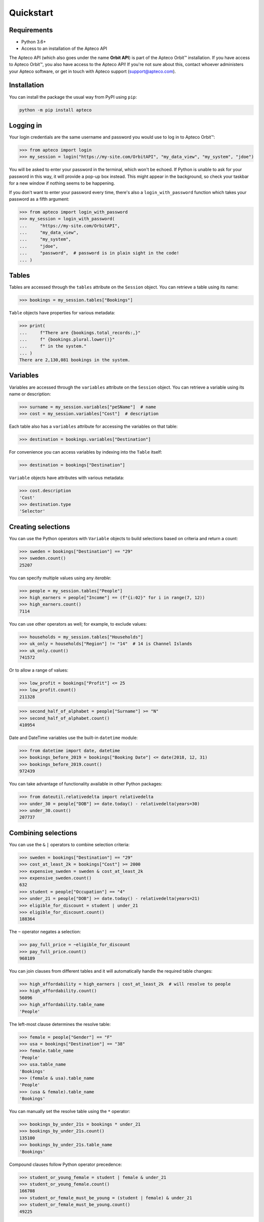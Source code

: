 **************
  Quickstart
**************

Requirements
============

* Python 3.6+
* Access to an installation of the Apteco API

The Apteco API (which also goes under the name **Orbit API**)
is part of the Apteco Orbit™ installation.
If you have access to Apteco Orbit™, you also have access to the Apteco API!
If you're not sure about this, contact whoever administers your Apteco software,
or get in touch with Apteco support (support@apteco.com).

Installation
============

You can install the package the usual way from PyPI using ``pip``:

.. code-block:: console

   python -m pip install apteco

Logging in
==========

Your login credentials are the same username and password
you would use to log in to Apteco Orbit™:

.. code-block:: python

    >>> from apteco import login
    >>> my_session = login("https://my-site.com/OrbitAPI", "my_data_view", "my_system", "jdoe")

You will be asked to enter your password in the terminal, which won't be echoed.
If Python is unable to ask for your password in this way,
it will provide a pop-up box instead.
This might appear in the background,
so check your taskbar for a new window if nothing seems to be happening.

If you don't want to enter your password every time,
there's also a ``login_with_password`` function which takes your password
as a fifth argument:

.. code-block:: python

    >>> from apteco import login_with_password
    >>> my_session = login_with_password(
    ...     "https://my-site.com/OrbitAPI",
    ...     "my_data_view",
    ...     "my_system",
    ...     "jdoe",
    ...     "password",  # password is in plain sight in the code!
    ... )

Tables
======

Tables are accessed through the ``tables`` attribute on the ``Session`` object.
You can retrieve a table using its name:

.. code-block:: python

    >>> bookings = my_session.tables["Bookings"]

``Table`` objects have properties for various metadata:

.. code-block:: python

    >>> print(
    ...     f"There are {bookings.total_records:,}"
    ...     f" {bookings.plural.lower()}"
    ...     f" in the system."
    ... )
    There are 2,130,081 bookings in the system.

Variables
=========

Variables are accessed through the ``variables`` attribute
on the ``Session`` object.
You can retrieve a variable using its name or description:

.. code-block:: python

    >>> surname = my_session.variables["peSName"]  # name
    >>> cost = my_session.variables["Cost"]  # description

Each table also has a ``variables`` attribute
for accessing the variables on that table:

.. code-block:: python

    >>> destination = bookings.variables["Destination"]

For convenience you can access variables by indexing into the ``Table`` itself:

.. code-block:: python

    >>> destination = bookings["Destination"]

``Variable`` objects have attributes with various metadata:

.. code-block:: python

    >>> cost.description
    'Cost'
    >>> destination.type
    'Selector'

Creating selections
===================

You can use the Python operators with ``Variable`` objects to build selections
based on criteria and return a count:

.. code-block:: python

    >>> sweden = bookings["Destination"] == "29"
    >>> sweden.count()
    25207

You can specify multiple values using any *iterable*:

.. code-block:: python

    >>> people = my_session.tables["People"]
    >>> high_earners = people["Income"] == (f"{i:02}" for i in range(7, 12))
    >>> high_earners.count()
    7114

You can use other operators as well; for example, to exclude values:

.. code-block:: python

    >>> households = my_session.tables["Households"]
    >>> uk_only = households["Region"] != "14"  # 14 is Channel Islands
    >>> uk_only.count()
    741572

Or to allow a range of values:

.. code-block:: python

    >>> low_profit = bookings["Profit"] <= 25
    >>> low_profit.count()
    211328

.. code-block:: python

    >>> second_half_of_alphabet = people["Surname"] >= "N"
    >>> second_half_of_alphabet.count()
    410954

Date and DateTime variables use the built-in ``datetime`` module:

.. code-block:: python

    >>> from datetime import date, datetime
    >>> bookings_before_2019 = bookings["Booking Date"] <= date(2018, 12, 31)
    >>> bookings_before_2019.count()
    972439

You can take advantage of functionality available in other Python packages:

.. code-block:: python

    >>> from dateutil.relativedelta import relativedelta
    >>> under_30 = people["DOB"] >= date.today() - relativedelta(years=30)
    >>> under_30.count()
    207737

Combining selections
====================

You can use the ``&`` ``|`` operators to combine selection criteria:

.. code-block:: python

    >>> sweden = bookings["Destination"] == "29"
    >>> cost_at_least_2k = bookings["Cost"] >= 2000
    >>> expensive_sweden = sweden & cost_at_least_2k
    >>> expensive_sweden.count()
    632
    >>> student = people["Occupation"] == "4"
    >>> under_21 = people["DOB"] >= date.today() - relativedelta(years=21)
    >>> eligible_for_discount = student | under_21
    >>> eligible_for_discount.count()
    188364

The ``~`` operator negates a selection:

.. code-block:: python

    >>> pay_full_price = ~eligible_for_discount
    >>> pay_full_price.count()
    968189

You can join clauses from different tables and it will automatically handle
the required table changes:

.. code-block:: python

    >>> high_affordability = high_earners | cost_at_least_2k  # will resolve to people
    >>> high_affordability.count()
    56096
    >>> high_affordability.table_name
    'People'

The left-most clause determines the resolve table:

.. code-block:: python

    >>> female = people["Gender"] == "F"
    >>> usa = bookings["Destination"] == "38"
    >>> female.table_name
    'People'
    >>> usa.table_name
    'Bookings'
    >>> (female & usa).table_name
    'People'
    >>> (usa & female).table_name
    'Bookings'

You can manually set the resolve table using the ``*`` operator:

.. code-block:: python

    >>> bookings_by_under_21s = bookings * under_21
    >>> bookings_by_under_21s.count()
    135100
    >>> bookings_by_under_21s.table_name
    'Bookings'

Compound clauses follow Python operator precedence:

.. code-block:: python

    >>> student_or_young_female = student | female & under_21
    >>> student_or_young_female.count()
    166708
    >>> student_or_female_must_be_young = (student | female) & under_21
    >>> student_or_female_must_be_young.count()
    49225

Be especially careful where compound clauses involve table changes:

.. code-block:: python

    >>> women_to_sweden = female & sweden
    >>> women_to_sweden.count()  # selection on People table
    8674
    >>> audience_1 = bookings * (female & sweden)
    >>> audience_1.count()  # bookings by women who've been to sweden
    23553
    >>> audience_2 = (bookings * female) & sweden
    >>> audience_2.count()  # bookings made by a woman, with destination of sweden
    8687

Creating data grids
===================

You can create a data grid from a table:

.. code-block:: python

    >>> urn = bookings["Booking URN"]
    >>> dest = bookings["Destination"]
    >>> occupation = people["Occupation"]
    >>> town = households["Town"]
    >>> dg = bookings.datagrid([urn, dest, cost, occupation, town])

Convert it to a Pandas DataFrame:

.. code-block:: python

    >>> dg.to_df()
        Booking URN    Destination     Cost       Occupation        Town
    0      10001265         France  1392.35  Sales Executive    Aberdeen
    1      10001266         France   780.34  Sales Executive    Aberdeen
    2      10011532        Germany   181.68    Manual Worker      Alford
    3      10011533        Germany   300.67    Manual Worker      Alford
    4      10015830   Unclassified   228.70  Sales Executive     Macduff
    ..          ...            ...      ...              ...         ...
    995    10996176  United States   241.24     Professional  Glenrothes
    996    10996177         Greece   343.23          Manager  Glenrothes
    997    10996178  United States   636.22          Manager  Glenrothes
    998    10996179  United States   356.21          Manager  Glenrothes
    999    10996180  United States   438.20          Manager  Glenrothes

    [1000 rows x 5 columns]

You can use a base selection to filter the records:

.. code-block:: python

    >>> sweden = dest == "29"
    >>> sweden_dg = sweden.datagrid([urn, dest, cost, occupation, town])
    >>> sweden_dg.to_df()
        Booking URN Destination     Cost       Occupation           Town
    0      10172319      Sweden  1201.81  Sales Executive         Bolton
    1      10384970      Sweden   344.30          Manager     Chelmsford
    2      10421011      Sweden   322.89  Sales Executive        Croydon
    3      10425298      Sweden   880.02          Student  South Croydon
    4      10479109      Sweden   172.91    Retail Worker       Nantwich
    ..          ...         ...      ...              ...            ...
    995    11471824      Sweden   118.76  Sales Executive    King's Lynn
    996    11576762      Sweden   652.38    Public Sector        Redhill
    997    11576764      Sweden   183.36    Public Sector        Redhill
    998    11682962      Sweden  1166.38          Manager         London
    999    11754655      Sweden   192.45  Sales Executive          Ascot

    [1000 rows x 5 columns]

You can filter using a selection from a different table:

.. code-block:: python

    >>> manchester = households["Region"] == "13"
    >>> manc_dg = manchester.datagrid(
    ...     [urn, dest, cost, occupation, town], table=bookings
    ... )
    >>> manc_dg.to_df()
        Booking URN    Destination     Cost       Occupation         Town
    0      10172319         Sweden  1201.81  Sales Executive       Bolton
    1      10172320  United States  1616.80  Sales Executive       Bolton
    2      10173729         France   581.71          Student       Bolton
    3      10173730         France  2224.70          Student       Bolton
    4      10177047         France   686.53  Sales Executive       Bolton
    ..          ...            ...      ...              ...          ...
    995    11739340      Australia   316.60     Professional  Stalybridge
    996    11739342   Unclassified   316.58  Sales Executive  Stalybridge
    997    12087034         Greece  1305.66    Public Sector   Altrincham
    998    12087035  United States   585.65    Public Sector   Altrincham
    999    12087036      Australia   496.64    Public Sector   Altrincham

    [1000 rows x 5 columns]

Creating cubes
==============

You can create a cube from a table:

.. code-block:: python

    >>> dest = bookings["Destination"]
    >>> product = bookings["Product"]
    >>> grade = bookings["Grade"]
    >>> cube = bookings.cube([dest, product, grade])

Convert it to a Pandas DataFrame:

.. code-block:: python

    >>> df = cube.to_df()
    >>> df.head(10)
                                                  Bookings
    Destination  Product            Grade
    Unclassified Unclassified       Unclassified         0
                                    Gold                 0
                                    Silver               0
                                    Bronze               0
                                    TOTAL                0
                 Accommodation Only Unclassified     67012
                                    Gold                 0
                                    Silver               0
                                    Bronze               0
                                    TOTAL            67012

You can pivot the dimensions to make it easier to read:

.. code-block:: python

    >>> df.unstack(level=0)
                                     Bookings          ...
    Destination                     Australia Denmark  ... Unclassified United States
    Product            Grade                           ...
    Accommodation Only Bronze           10721       0  ...            0         20464
                       Gold                 0       0  ...            0             0
                       Silver               0      45  ...            0             0
                       TOTAL            10721      45  ...        67012         20464
                       Unclassified         0       0  ...        67012             0
    Flight Only        Bronze          137883       0  ...            0         97440
                       Gold                 0       0  ...            0             0
                       Silver               0     123  ...            0             0
                       TOTAL           137883     123  ...            0         97440
                       Unclassified         0       0  ...            0             0
    Package Holiday    Bronze          134115       0  ...            0        443938
                       Gold                 0       0  ...            0             0
                       Silver               0    1342  ...            0             0
                       TOTAL           134115    1342  ...            0        443938
                       Unclassified         0       0  ...            0             0
    TOTAL              Bronze          282719       0  ...            0        561842
                       Gold                 0       0  ...            0             0
                       Silver               0    1510  ...            0             0
                       TOTAL           282719    1510  ...        67012        561842
                       Unclassified         0       0  ...        67012             0
    Unclassified       Bronze               0       0  ...            0             0
                       Gold                 0       0  ...            0             0
                       Silver               0       0  ...            0             0
                       TOTAL                0       0  ...            0             0
                       Unclassified         0       0  ...            0             0

    [25 rows x 21 columns]

You can use a base selection to filter the records

.. code-block:: python

    >>> occupation = people["Occupation"]
    >>> region = households["Region"]
    >>> sweden = dest == "29"
    >>> sweden_cube = sweden.cube([dest, occupation, region])
    >>> sweden_df = sweden_cube.to_df()
    >>> sweden_df.head()
                                                                     Bookings
    Destination  Occupation   Region
    Unclassified Unclassified Unclassified                                  0
                              North                                         0
                              North West (Excluding Gtr Manchester)         0
                              South East (Outside M25 )                     0
                              South West                                    0

Selecting only cells where ``Destination`` is *Sweden*,
and pivoting ``Occupation`` dimension:

.. code-block:: python

    >>> sweden_df.loc["Sweden"].unstack(level=0)
                                          Bookings          ...
    Occupation                            Director Manager  ... Unclassified Unemployed
    Region                                                  ...
    Channel Islands                              0       6  ...            0          0
    East Anglia                                 35     133  ...            6         16
    East Midlands                              126     332  ...            3         22
    Greater Manchester                          77     226  ...            1         18
    North                                       26     129  ...            0         10
    North West (Excluding Gtr Manchester)       71     269  ...            4         25
    Northern Ireland                            35      40  ...            1          8
    Scotland                                    79     165  ...            2         19
    South East (Inside M25 )                   125     448  ...           13         60
    South East (Outside M25 )                   88     747  ...            2         59
    South West                                  46     245  ...            2         28
    TOTAL                                      905    3902  ...           43        324
    Unclassified                                 4      45  ...            0          1
    Wales                                       28     146  ...            2          9
    West Midlands                               67     589  ...            3         29
    Yorkshire and Humber                        98     382  ...            4         20

    [16 rows x 12 columns]

You can use a selection from a different table to filter the records in the cube:

.. code-block:: python

    >>> manchester = region == "13"
    >>> manc_cube = manchester.cube([dest, occupation, region], table=bookings)
    >>> manc_cube.to_df()
                                                                         Bookings
    Destination  Occupation   Region
    Unclassified Unclassified Unclassified                                  0
                              North                                         0
                              North West (Excluding Gtr Manchester)         0
                              South East (Outside M25 )                     0
                              South West                                    0
                                                                       ...
    TOTAL        TOTAL        Wales                                         0
                              Northern Ireland                              0
                              Greater Manchester                        81812
                              Channel Islands                               0
                              TOTAL                                     81812

    [4032 rows x 1 columns]

You can find the complete documentation
including a more thorough `tutorial <https://help.apteco.com/python/tutorial.html>`_
on the `Apteco website <https://help.apteco.com/python/index.html>`_.